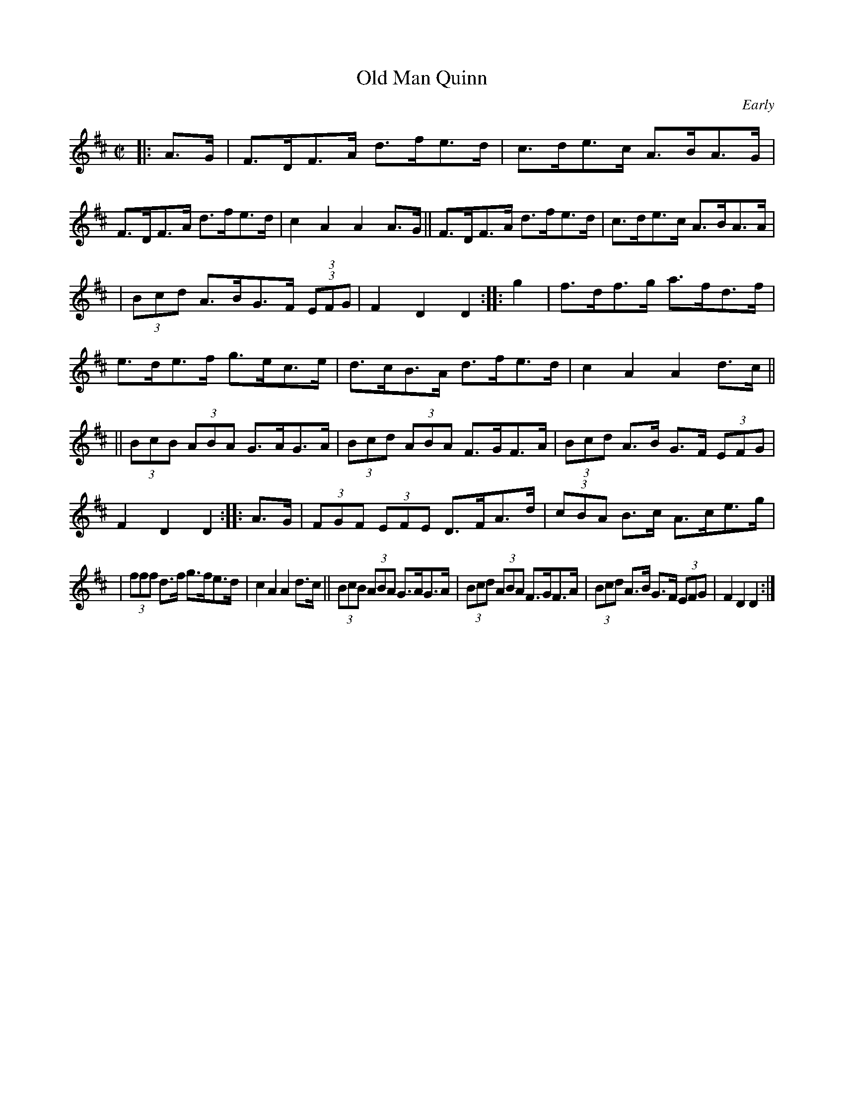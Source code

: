 X: 1649
T: Old Man Quinn
%S: s:4 b:24(6+6+6+6)
B: O'Neill's 1850 #1649
O: Early
M: C|
L: 1/8
K: D
|: A>G \
|  F>DF>A d>fe>d | c>de>c A>BA>G \
|  F>DF>A d>fe>d | c2A2 A2A>G \
|| F>DF>A d>fe>d | c>de>c A>BA>A |
|  (3Bcd A>BG>F (3(3EFG | F2D2 D2 :: g2 \
|  f>df>g a>fd>f | e>de>f g>ec>e \
|  d>cB>A d>fe>d | c2A2 A2d>c ||
|| (3BcB (3ABA G>AG>A | (3Bcd (3ABA F>GF>A \
|  (3Bcd A>B G>F (3EFG | F2D2 D2 :: A>G \
|  (3FGF (3EFE D>FA>d | (3cBA B>c A>ce>g |
|  (3fff d>f g>fe>d | c2A2 A2d>c \
|| (3BcB (3ABA G>AG>A | (3Bcd (3ABA F>GF>A \
|  (3Bcd A>B G>F (3EFG | F2D2 D2 :|
